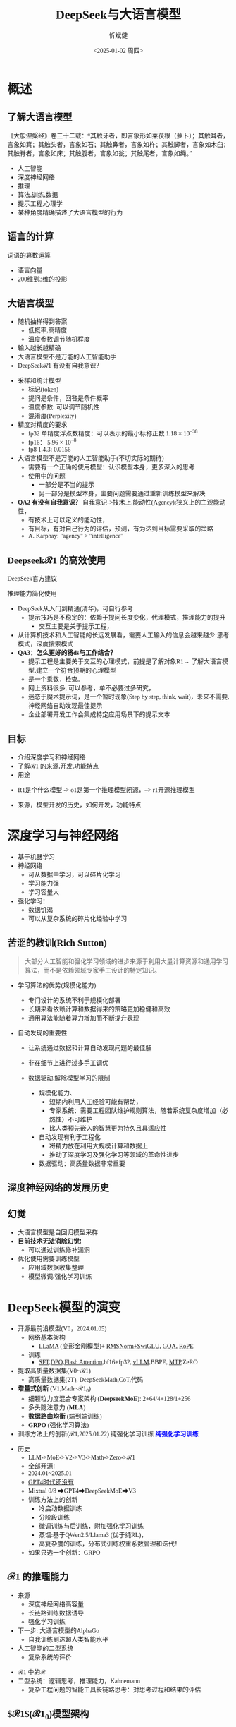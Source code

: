 #+title: DeepSeek与大语言模型
#+AUTHOR: 忻斌健
#+CREATOR: 忻斌健
#+DATE:<2025-01-02 周四>
#+STARTUP: latexpreview
#+LATEX_COMPILER: xelatex
#+LATEX_CLASS: article
#+LATEX_CLASS_OPTIONS: [a4paper, 11pt]
#+LATEX_HEADER: \usepackage{svg}
#+LATEX_HEADER: \usepackage{tikz}
#+LATEX_HEADER: \usepackage{xeCJK}
#+LATEX_HEADER: \usetikzlibrary{positioning,shapes.symbols, calc}
# #+LATEX_HEADER: \usepackage{tikzmark}
#+LANGUAGE: zh-CN
#+OPTIONS: tex:t
#+OPTIONS: ^:{}
#+bind: org-export-publishing-directory "./exports"
#+DOWNLOAD_IMAGE_DIR:  '~/.org.d/mode/img'
#+OPTIONS: reveal_center:t reveal_progress:t reveal_history:t reveal_control:t
#+OPTIONS: reveal_mathjax:t reveal_rolling_links:t reveal_keyboard:t reveal_overview:t num:nil
#+REVEAL_MATHJAX_URL: https://cdnjs.cloudflare.com/ajax/libs/mathjax/3.2.2/es5/tex-svg-full.js
#+OPTIONS: reveal_width:1280 reveal_height:800
#+OPTIONS: toc:1
#+REVEAL_INIT_OPTIONS: transition: 'cube'
#+REVEAL_MARGIN: 0.005
#+REVEAL_MIN_SCALE: 0.01
#+REVEAL_MAX_SCALE: 2.5
#+REVEAL_THEME: sky
#+REVEAL_HLEVEL: 1
#+REVEAL_EXTRA_CSS: ./templates/drl101.css
#+REVEAL_PLUGINS: (highlight notes)
#+REVEAL_TITLE_SLIDE: ./templates/title_deepseek_training.html
#+REVEAL_TITLE_SLIDE_BACKGROUND: ./img/deepseek/ds_logo.png
#+REVEAL_TITLE_SLIDE_BACKGROUND_SIZE: 1600px
#+REVEAL_TITLE_SLIDE_BACKGROUND_OPACITY: 0.5
#+HTML_HEAD_EXTRA: <style> .figure p {text-align: center;}</style>
#+HTML_HEAD_EXTRA: <style>*{font-family: "LXGW WenKai Mono" !important}</style>
#+MACRO: color @@html:<font color="$1">$2</font>@@


* 概述
** 了解大语言模型
#+ATTR_HTML: :alt  :title 盲人摸象 :width 600px  :align center
#+attr_org: :width 300px :align left
[[https://upload.wikimedia.org/wikipedia/commons/3/3f/Blind_men_and_elephant.png]]

#+begin_notes
《大般涅槃经》卷三十二载：“其触牙者，即言象形如莱茯根（萝卜）；其触耳者，言象如箕；其触头者，言象如石；其触鼻者，言象如杵；其触脚者，言象如木臼；其触脊者，言象如床；其触腹者，言象如瓮；其触尾者，言象如绳。”
- 人工智能
- 深度神经网络
- 推理
- 算法,训练,数据
- 提示工程,心理学
- 某种角度精确描述了大语言模型的行为
#+end_notes

** 语言的计算

#+REVEAL_HTML: <div class="gridded_frame_with_columns">
     #+REVEAL_HTML: <div class="one_of_2_columns">
        #+attr_org: :width 300px :align left
        #+REVEAL_HTML: <iframe width="900" height="400" src="https://projector.tensorflow.org/" frameborder="0" allow="fullscreen;" allowfullscreen></iframe>
        #+REVEAL_HTML: <figcaption><a href="https://projector.tensorflow.org/">单词空间</a></figcatption>
     #+REVEAL_HTML: </div>
     #+REVEAL_HTML: <div class="one_of_2_columns">
        @@html:<div class="r-stack">@@
           @@html:<img class="fragment" data-fragment-index="0" src="https://jalammar.github.io/images/word2vec/king-analogy-viz.png" width="600px"/>@@
        @@html:</div>@@
        @@html:<div class="r-stack">@@
           @@html:<div class="centered"><span class="fragment" data-fragment-index="0">@@词语的算数运算@@html:</span></div>@@
        @@html:</div>@@
     #+REVEAL_HTML: </div>
#+REVEAL_HTML: </div>
#+begin_notes
- 语言向量
- 200维到3维的投影
#+end_notes

** 大语言模型
#+ATTR_HTML: :alt  :title 技术进步 :width 600px  :align center
#+attr_org: :width 300px :align left
[[./img/deepseek/autoregressive.png]]

#+ATTR_REVEAL: :frag (appear)
- 随机抽样得到答案
  - 低概率,高精度
  - 温度参数调节随机程度
- 输入越长越精确
- 大语言模型不是万能的人工智能助手
- DeepSeek$\mathcal{R}1$ 有没有自我意识？

#+begin_notes
- 采样和统计模型
  - 标记(token)
  - 提问是条件，回答是条件概率
  - 温度参数: 可以调节随机性
  - 混淆度(Perplexity)
- 精度对精度的要求
  - fp32 单精度浮点数精度：可以表示的最小标称正数 $1.18\times 10^{-38}$
  - fp16： $5.96\times 10^{-8}$
  - fp8 1.4.3: 0.0156
- 大语言模型不是万能的人工智能助手(不切实际的期待)
  - 需要有一个正确的使用模型：认识模型本身，更多深入的思考
  - 使用中的问题
    - 一部分是不当的提示
    - 另一部分是模型本身，主要问题需要通过重新训练模型来解决
- *QA2 有没有自我意识？* 自我意识->技术上,能动性(Agency):狭义上的主观能动性，
  - 有技术上可以定义的能动性，
  - 有目标，有对自己行为的评估，预测，有为达到目标需要采取的策略
  - A. Karphay: "agency" > "intelligence"
#+end_notes
** Deepseek$\mathcal{R}1$ 的高效使用
#+REVEAL_HTML: <div class="gridded_frame_with_columns">
     #+REVEAL_HTML: <div class="one_of_2_columns">
        @@html:<div class="r-stack">@@
           @@html:<img class="fragment" data-fragment-index="0" src="./img/deepseek/ds_no_system_prompt.png" height="400px"/>@@
        @@html:</div>@@
        @@html:<div class="r-stack">@@
           @@html:<div class="centered"><span class="fragment" data-fragment-index="0">@@DeepSeek官方建议@@html:</span></div>@@
        @@html:</div>@@
     #+REVEAL_HTML: </div>
     #+REVEAL_HTML: <div class="one_of_2_columns">
        @@html:<div class="r-stack">@@
           @@html:<img class="fragment" data-fragment-index="1" src="https://substackcdn.com/image/fetch/f_auto,q_auto:good,fl_progressive:steep/https%3A%2F%2Fsubstack-post-media.s3.amazonaws.com%2Fpublic%2Fimages%2F295078c0-2a16-4d53-8ba7-0d9cb5ce4fb5_1224x702.png" height="400px"/>@@
        @@html:</div>@@
        @@html:<div class="r-stack">@@
           @@html:<div class="centered"><span class="fragment" data-fragment-index="1">@@推理能力简化使用@@html:</span></div>@@
        @@html:</div>@@
     #+REVEAL_HTML: </div>
#+REVEAL_HTML: </div>
#+BEGIN_NOTES
- DeepSeek从入门到精通(清华)，可自行参考
  - 提示技巧是不稳定的：依赖于提问长度变化，代理模式，推理能力的提升
    - 交互主要是关于提示工程，
- 从计算机技术和人工智能的长远发展看，需要人工输入的信息会越来越少:思考模式，深度搜索模式
- *QA3：怎么更好的将ds与工作结合？*
  - 提示工程是主要关于交互的心理模式，前提是了解对象R1→ 了解大语言模型,建立一个符合预期的心理模型
  - 是一个乘数，检查。
  - 网上资料很多, 可以参考，单不必要过多研究，
  - 迷恋于魔术提示词，是一个暂时现象(Step by step, think, wait)，未来不需要,神经网络自动发现最佳提示
  - 企业部署开发工作会集成特定应用场景下的提示文本
#+END_NOTES
** 目标
#+ATTR_REVEAL: :frag (appear) :frag_idx (0 1 2)
- 介绍深度学习和神经网络
- 了解$\mathcal{R}1$ 的来源,开发,功能特点
- 用途

#+BEGIN_NOTES
  - R1是个什么模型 -> o1是第一个推理模型闭源，--> r1开源推理模型
- 来源，模型开发的历史，如何开发，功能特点
#+END_NOTES
* 深度学习与神经网络
#+ATTR_REVEAL: :frag (appear)
- 基于机器学习
- 神经网络
  - 可从数据中学习，可以碎片化学习
  - 学习能力强
  - 学习容量大
- 强化学习：
  - 数据饥渴
  - 可以从复杂系统的碎片化经验中学习

** 苦涩的教训(Rich Sutton)
#+begin_quote
大部分人工智能和强化学习领域的进步来源于利用大量计算资源和通用学习算法，而不是依赖领域专家手工设计的特定知识。
#+end_quote
#+ATTR_REVEAL: :frag (appear)
- 学习算法的优势(规模化能力)
  #+ATTR_REVEAL: :frag (appear)
  - 专门设计的系统不利于规模化部署
  - 长期来看依赖计算和数据得来的策略更加稳健和高效
  - 通用算法能随着算力增加而不断提升表现
- 自动发现的重要性
  #+ATTR_REVEAL: :frag (appear)
  - 让系统通过数据和计算自动发现问题的最佳解
  - 非在细节上进行过多手工调优
  - 数据驱动,解除模型学习的限制
   #+begin_notes
   - 规模化能力、
     - 短期内利用人工经验可能有帮助，
     - 专家系统：需要工程团队维护规则算法，随着系统复杂度增加（必然性）不可维护
     - 比人类预先嵌入的智慧更为持久且具适应性
   - 自动发现有利于工程化
     - 将精力放在利用大规模计算和数据上
     - 推动了深度学习及强化学习等领域的革命性进步
   - 数据驱动：高质量数据非常重要
   #+end_notes

** 深度神经网络的发展历史

#+NAME: dl_history
#+ATTR_HTML: :alt  :title  :width 800px  :align center
#+attr_org: :width 400px
[[./img/deepseek/dl_histroy.png]]
# #+begin_src mermaid :file ./img/deepseek/dl_histroy.png
# block-beta
#     columns 4
#     id1(("AlexNet<br/>2014")) id2(("ResNets<br/>2015")) id3(("Transformer<br/>2017")) id4(("GPT,BERT<br/>2018"))
#     id8(("GPT4<br/>2023")) id7(("ChatGPT<br/>Chinchilla<br/>2022")) id6(("GPT3<br/>2020")) id5(("GPT2<br/>2019"))
#     id9(("Llama2<br/>2023")) id10(("o1<br/>2024")) id11(("r1<br/>2024")) id12(("s1<br/>o3 mini<br/>2024"))
#     id1-->id2
#     id2-->id3
#     id3-->id4
#     id4-->id5
#     id5-->id6
#     id6-->id7
#     id7-->id8
#     id8-->id9
#     id9-->id10
#     id10-->id11
#     id11-->id12
#
#
#     classDef fill fill:#696
#     class id11 fill
# #+end_src

** 幻觉
#+REVEAL_HTML: <div class="gridded_frame_with_columns">
     #+REVEAL_HTML: <div class="one_of_2_columns">
        #+ATTR_HTML: :alt  :title  :width 450pix  :align center
        #+attr_org: :width 400px :align left
        [[./img/deepseek/hallucination.jpg]]
     #+REVEAL_HTML: </div>
     #+REVEAL_HTML: <div class="one_of_2_columns" style="margin: 0; top: 50%; -ms-transform: translateY(-30%); transform: translateY(30%);">
        #+ATTR_REVEAL: :frag (appear)
        - 大语言模型是自回归模型采样
        - *目前技术无法消除幻觉!*
          - 可以通过训练修补漏洞
        - 优化使用需要训练模型
          - 应用域数据收集整理
          - 模型微调/强化学习训练
     #+REVEAL_HTML: </div>
#+REVEAL_HTML: </div>


* DeepSeek模型的演变
#+ATTR_REVEAL: :frag (fade-in) :frag_idx (1 2 3 5)
- 开源最前沿模型(V0，2024.01.05)
  - 网络基本架构
    - _LLaMA_ (变形金刚模型)+ _RMSNorm+SwiGLU_, _GQA_, _RoPE_
  - 训练
    - _SFT,DPO,Flash Attention_,bf16+fp32, _vLLM_,BBPE, _MTP_,ZeRO
- 提取高质量数据集(V0~$\mathcal{R}1$)
  - 高质量数据集(2T), DeepSeekMath,CoT,代码
- *增量式创新* (V1,Math~$\mathcal{R}1_{0}$)
  - 细颗粒力度混合专家架构 (*DeepseekMoE*): 2+64/4+128/1+256
  - 多头隐注意力 (*MLA*)
  - *数据路由均衡* (端到端训练)
  #+ATTR_REVEAL: :frag (fade-in) :frag_idx (4)
  - *GRPO* (强化学习算法)
- 训练方法上的创新($\mathcal{R}1$,2025.01.22)
    @@html:<span class="r-stack">@@
    @@html:<span class="fragment fade-out"; data-fragment-index="6">@@纯强化学习训练@@html:</span>@@
    @@html:<span class="fragment fade-in"; style="color:#0000FF; font-weight:bold"; data-fragment-index="6">@@纯强化学习训练@@html:</span>@@
    @@html:</span>@@

#+begin_notes
- 历史
  - LLM->MoE->V2->V3->Math->Zero->$\mathcal{R}1$
  - 全部开源!
  - 2024.01~2025.01
  - _GPT4时代还没有_
  - Mixtral 0/8 ➡GPT4➡DeepSeekMoE➡V3
  - 训练方法上的创新
    - 冷启动数据训练
    - 分阶段训练
    - 微调训练与后训练，附加强化学习训练
    - 蒸馏:基于QWen2.5/Llama3 (优于纯RL)，
    - 高复杂度的训练，分布式训练权重系数管理和迭代！
  - 如果只选一个创新：GRPO
#+end_notes

** $\mathcal{R}1$ 的推理能力
#+ATTR_REVEAL: :frag (appear)
- 来源
  - 深度神经网络高容量
  - 长链路训练数据诱导
  - 强化学习训练
- 下一步: 大语言模型的AlphaGo
  - 自我训练到达超人类智能水平
- 人工智能的二型系统
  - 复杂系统的评价

#+begin_notes
- $\mathcal{R}1$ 中的$\mathcal{R}$
- 二型系统：逻辑思考，推理能力，Kahnemann
  - 复杂工程问题的智能工具长链路思考：对思考过程和结果的评估
#+end_notes
** $\mathcal{R}1$($\mathcal{R}1_0$)模型架构
#+REVEAL_HTML: <div class="gridded_frame_with_columns">
     #+REVEAL_HTML: <div class="one_of_2_columns">
        #+ATTR_HTML: :alt  :title  :width 600pix  :align center
        #+attr_org: :width 600px :align left
        #+CAPTION: $\mathcal{R}1_0$ 网络模型
        #+NAME: model
        [[./img/deepseek/deepseek_v3.png]]
     #+REVEAL_HTML: </div>
     #+REVEAL_HTML: <div class="one_of_2_columns">
        #+ATTR_HTML: :alt  :title tree :width 600pix  :align center
        #+attr_org: :width 600px :align left
        #+CAPTION: 强化学习训练引发推理能力提升
        #+NAME: RL elicits reasoning!
        [[./img/deepseek/reasoning_increase.png]]
     #+REVEAL_HTML: </div>
#+REVEAL_HTML: </div>

** $\mathcal{R}1$ 训练流水
#+ATTR_HTML: :alt  :title tree :width 1000pix  :align center
#+attr_org: :width 800px :align left
#+NAME: position
[[./img/deepseek/the-real-deepseek-r1-schematic-v0.gif]]

#+begin_notes
- 后期训练
- 创新在数据，网络模型，训练方法：还有很多空间
#+end_notes

** 主要特点
#+ATTR_REVEAL: :frag (appear)
- 开源大模型(权重开放，方法开放，非常宽松的MIT许可)
  - 容易复制，已经被多次复现(TinyZero, Open$\mathcal{R}1$)改进(o3 mini,S1,Mistral LeChat)
  - 非视觉多模态模型→ DreamCraft3D, Janus Pro (79.2%@MMBench, 0.8@t2i)
- 较强的推理能力
  - 来自强化学习训练和推理数据训练样本
  - 大模型的推理能力可蒸馏到小模型
- 高效(较低成本)
  - 架构：训练和推理稀疏化(MoE) + 内嵌瓶颈层(MLA) + (MTP）
  - 数据并发的驱动: 匹配通信约束跨节点数据流
    - *整个集群是一个巨大一体的GPU*
  - 混合精度浮点数计算
  - 5.5 Mio是V3是一次训练的成本

#+begin_notes
  - TinyZero在R1发布后三天内就复现了R1的算法！
  - 开源社区是每个人都可以参加的派对
  - 苦涩教训原则
  - *QA 1 Deepseek相对其他AI模型的优势和为什么可以降低对高性能芯片的依赖*:高效和低成本
    - FP8混合计算通常MPU@34.2%
    - 开源模式的进步：
      - 国内其他大模型公司: 科大讯飞，腾讯云，百度，阿里千问,华为盘古：模型和应用？
      - 24年底，六小龙大模型公司： 商汤日日新,零一万物,百川,智谱GLM,月之暗面Kimi,MiniMax海螺AI？
    - 2.788M GPU小时，2k@H800, ~2个月; 10k@H100,<11天
    - Demis Hassabis: 过度炒作，没有科学上的进步，已知技术，基于谷歌，Meta和开源的成果）
#+end_notes
** 启示
#+ATTR_REVEAL: :frag (appear)
- 开发模式
  - 算法驱动的协同开发
  - 采用通用基础大模型
  - 先进基准模型+递增式改进+实验验证
- 提高模型性能的方法
  - 模型和驱动架构
  - 高质量数据集
  - 推理能力可以蒸馏到较小模型
- 人工智能还有很大的创新空间！
  - 幻方量化:量化基金以AI为核心的量化基金
** Q & A
-
** 幻方量化(High-Flyer)发展
#+ATTR_REVEAL: :frag (appear)
- 2020 2亿人民币超算一代
  - 参照美国“文艺复兴科技”
- 2021 10亿人民币超算二代(10000 A100)
  - 旗下100支基金产品亏损超10%
  - 总体回报率20%~50%
- 2022 建议客户回撤资金
- 2023 4月成立Deepseek,专注通用人工智能研究
- 2024 1月DeepSeekLLM,DeepSeekMoE开源
- 2024 2月国家打击量化基金扰乱股市
  - 业绩落后综合指数4%
- 2024 10月因轧空关闭中性基金产品
- 2025 1月Deepseek $\mathcal{R}1$ 开源

* 大模型应用
#+ATTR_REVEAL: :frag (appear)
- 汽车行业端到端大模型
  - 车机应用:LLM,对话，感知
  - 感知大模型:车道,行人,障碍物识别
  - 车辆控制(VLA,生成式模型):世界大模型
- 机器人行业
  - 规模化控制模型(VLA,生成式扩散模型,块变形金刚模型)
  - 机械臂操作:模仿学习
  - 双足/四足机器人行走控制:强化学习
** 大模型的应用模式
#+ATTR_HTML: :alt  :title  :width 800pix  :align center
#+attr_org: :width 600px :align left
#+NAME: model deployment
[[./img/deepseek/llm_mentalmodel.jpg]]

#+ATTR_REVEAL: :frag (appear)
- 人机接口(HMI,前端)
- 大语言模型($\mathcal{R}1$,后端)
- 应用域数据源(问题适配,中台)

#+BEGIN_NOTES
https://medium.com/towards-data-science/building-ai-products-with-a-holistic-mental-model-33f8729e3ad9
#+END_NOTES

** $\mathcal{R}1$ 推理模型和制造与工业自动化:
#+begin_quote
添加图像编解码网络
#+end_quote
#+ATTR_REVEAL: :frag (appear)
- 工业自动化
  - 可用于自动化装配线:可以帮助机器人准确地执行装配任务
  - 质量检测:减少错误和不合格品
- 质量控制
  - 通过视觉系实时检测产品缺陷
  - 建立故障模型预测
  - 预测性维护(匹配时间序列数据)
- 移动机器人
  - 复杂任务调度
  - 路径规划
** 数据处理
#+ATTR_REVEAL: :frag (appear)
- OA助手
  - 办公文本生成
  - 表格数据分析和报告生成
- 编程助手
  - 专用领域编程模型
  - 架构辅助设计
  - 文档和测试自动化
** 机器人
#+begin_quote
结合$\mathcal{R}1$ 微调开源VLA基础模型
#+end_quote
#+ATTR_REVEAL: :frag (appear)
- X1
  - 敏捷步态控制
  - 复杂机械臂操作
- 焊接机器人
  - 复杂路径规划与控制
  - 零示教自适应多任务控制
- 移动机器人规划
  - 路径规划
